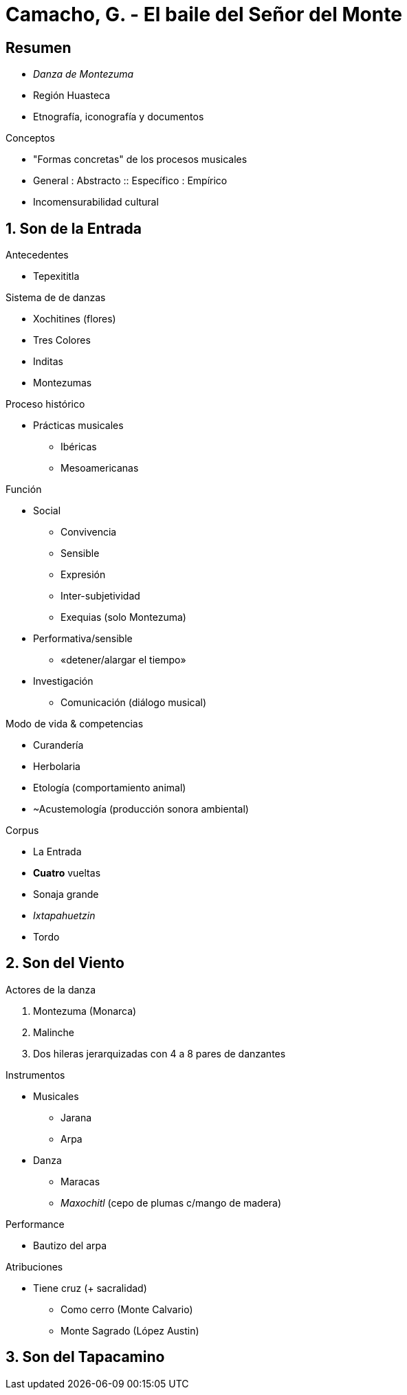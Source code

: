 = Camacho, G. - El baile del Señor del Monte

== Resumen
* _Danza de Montezuma_
* Región Huasteca
* Etnografía, iconografía y documentos

.Conceptos
* "Formas concretas" de los procesos musicales
* General : Abstracto :: Específico : Empírico
* Incomensurabilidad cultural


== 1. Son de la Entrada
.Antecedentes
** Tepexititla

.Sistema de de danzas
* Xochitines (flores)
* Tres Colores
* Inditas
* Montezumas

.Proceso histórico
* Prácticas musicales
** Ibéricas
** Mesoamericanas

.Función
* Social
** Convivencia
** Sensible
** Expresión
** Inter-subjetividad
** Exequias (solo Montezuma)
* Performativa/sensible
** «detener/alargar el tiempo»
* Investigación
** Comunicación (diálogo musical)

.Modo de vida & competencias
* Curandería
* Herbolaria
* Etología (comportamiento animal)
* ~Acustemología (producción sonora ambiental)

.Corpus
* La Entrada
* *Cuatro* vueltas
* Sonaja grande
* _Ixtapahuetzin_
* Tordo

== 2. Son del Viento
.Actores de la danza
. Montezuma (Monarca)
. Malinche
. Dos hileras jerarquizadas con 4 a 8 pares de danzantes

.Instrumentos
* Musicales
** Jarana
** Arpa
* Danza
** Maracas
** _Maxochitl_ (cepo de plumas c/mango de madera)

.Performance
* Bautizo del arpa

.Atribuciones
* Tiene cruz (+ sacralidad)
** Como cerro (Monte Calvario)
** Monte Sagrado (López Austin)

== 3. Son del Tapacamino
